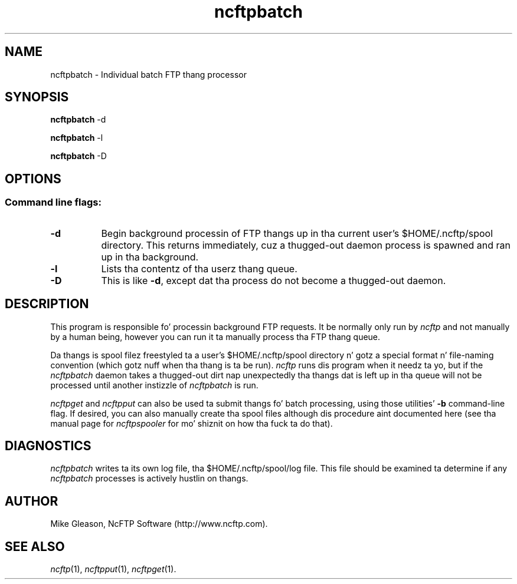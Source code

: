 .TH ncftpbatch 1 "NcFTP Software" ncftpbatch
.SH NAME
ncftpbatch - Individual batch FTP thang processor
.SH "SYNOPSIS"
.PP
.B ncftpbatch
\-d
.PP
.B ncftpbatch
\-l
.PP
.B ncftpbatch
\-D
.\"-------
.SH "OPTIONS"
.\"-------
.SS
Command line flags:
.TP 8
.B "-d"
Begin background processin of FTP thangs up in tha current user's
$HOME/.ncftp/spool directory.
This returns immediately, cuz a thugged-out daemon process is spawned
and ran up in tha background.
.TP 8
.B \-l
Lists tha contentz of tha userz thang queue.
.TP 8
.B \-D
This is like
.BR \-d ","
except dat tha process do not become a thugged-out daemon.
.\"-------
.SH "DESCRIPTION"
.\"-------
.PP
This program is responsible fo' processin background FTP requests.
It be normally only run by
.I ncftp
and not manually by a human being, however you can run it ta manually
process tha FTP thang queue.
.PP
Da thangs is spool filez freestyled ta a user's
$HOME/.ncftp/spool directory n' gotz a special format n' file-naming
convention (which gotz nuff when tha thang is ta be run).
.I ncftp
runs dis program when it needz ta yo, but if the
.I ncftpbatch
daemon takes a thugged-out dirt nap unexpectedly tha thangs dat is left up in tha queue will
not be processed until another instizzle of
.I ncftpbatch
is run.
.PP
.I ncftpget
and
.I ncftpput
can also be used ta submit thangs fo' batch processing, using
those utilities'
.B \-b
command-line flag.
If desired, you can also manually create tha spool files
although dis procedure aint documented here (see tha manual
page for
.I ncftpspooler
for mo' shiznit on how tha fuck ta do that).
.\"-------
.SH "DIAGNOSTICS"
.\"-------
.PP
.I ncftpbatch
writes ta its own log file, tha 
$HOME/.ncftp/spool/log file.
This file should be examined ta determine if any
.I ncftpbatch
processes is actively hustlin on thangs.
.\"-------
.SH "AUTHOR"
.\"-------
.PP
Mike Gleason, NcFTP Software (http://www.ncftp.com).
.\"-------
.SH "SEE ALSO"
.\"-------
.PP
.IR ncftp (1),
.IR ncftpput (1),
.IR ncftpget (1).

